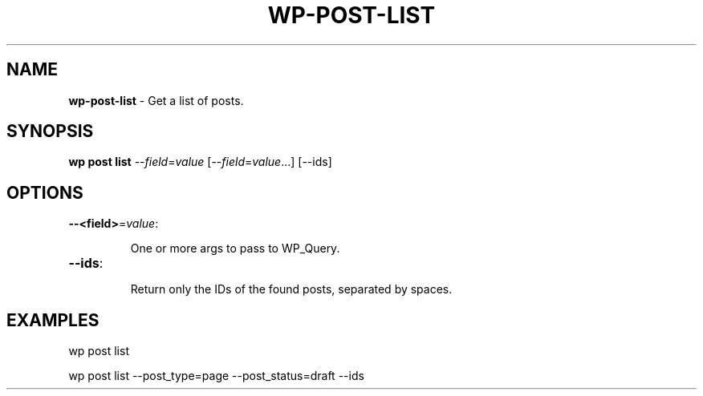 .\" generated with Ronn/v0.7.3
.\" http://github.com/rtomayko/ronn/tree/0.7.3
.
.TH "WP\-POST\-LIST" "1" "October 2012" "" "WP-CLI"
.
.SH "NAME"
\fBwp\-post\-list\fR \- Get a list of posts\.
.
.SH "SYNOPSIS"
\fBwp post list\fR \-\-\fIfield\fR=\fIvalue\fR [\-\-\fIfield\fR=\fIvalue\fR\.\.\.] [\-\-ids]
.
.SH "OPTIONS"
.
.TP
\fB\-\-<field>\fR=\fIvalue\fR:
.
.IP
One or more args to pass to WP_Query\.
.
.TP
\fB\-\-ids\fR:
.
.IP
Return only the IDs of the found posts, separated by spaces\.
.
.SH "EXAMPLES"
.
.nf

wp post list

wp post list \-\-post_type=page \-\-post_status=draft \-\-ids
.
.fi

